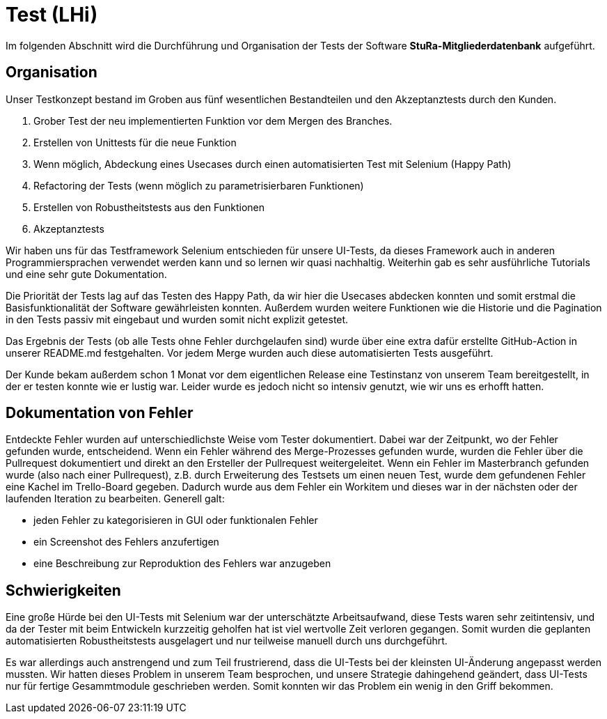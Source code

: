 # Test (LHi)

Im folgenden Abschnitt wird die Durchführung und Organisation der Tests der
Software **StuRa-Mitgliederdatenbank** aufgeführt.

## Organisation

Unser Testkonzept bestand im Groben aus fünf wesentlichen Bestandteilen und den
Akzeptanztests durch den Kunden.

. Grober Test der neu implementierten Funktion vor dem Mergen des Branches.
. Erstellen von Unittests für die neue Funktion
. Wenn möglich, Abdeckung eines Usecases durch einen automatisierten Test
mit Selenium (Happy Path)
. Refactoring der Tests (wenn möglich zu parametrisierbaren Funktionen)
. Erstellen von Robustheitstests aus den Funktionen
. Akzeptanztests

Wir haben uns für das Testframework Selenium entschieden für unsere UI-Tests,
da dieses Framework auch in anderen Programmiersprachen verwendet werden kann
und so lernen wir quasi nachhaltig. Weiterhin gab es sehr ausführliche Tutorials
und eine sehr gute Dokumentation.

Die Priorität der Tests lag auf das Testen des Happy Path, da wir hier die
Usecases abdecken konnten und somit erstmal die Basisfunktionalität der Software
gewährleisten konnten. Außerdem wurden weitere Funktionen wie die Historie
und die Pagination in den Tests passiv mit eingebaut und wurden somit nicht
explizit getestet.

Das Ergebnis der Tests (ob alle Tests ohne Fehler durchgelaufen sind) wurde über
eine extra dafür erstellte GitHub-Action in unserer README.md festgehalten.
Vor jedem Merge wurden auch diese automatisierten Tests ausgeführt.

Der Kunde bekam außerdem schon 1 Monat vor dem eigentlichen Release eine Testinstanz
von unserem Team bereitgestellt, in der er testen konnte wie er lustig war.
Leider wurde es jedoch nicht so intensiv genutzt, wie wir uns es erhofft hatten.


## Dokumentation von Fehler

Entdeckte Fehler wurden auf unterschiedlichste Weise vom Tester dokumentiert.
Dabei war der Zeitpunkt, wo der Fehler gefunden wurde, entscheidend.
Wenn ein Fehler während des Merge-Prozesses gefunden wurde, wurden die Fehler über die
Pullrequest dokumentiert und direkt an den Ersteller der Pullrequest weitergeleitet.
Wenn ein Fehler im Masterbranch gefunden wurde (also nach einer Pullrequest),
z.B. durch Erweiterung des Testsets um einen neuen Test, wurde dem gefundenen Fehler
eine Kachel im Trello-Board gegeben. Dadurch wurde aus dem Fehler ein Workitem und
dieses war in der nächsten oder der laufenden Iteration zu bearbeiten.
Generell galt:

* jeden Fehler zu kategorisieren in GUI oder funktionalen Fehler
* ein Screenshot des Fehlers anzufertigen
* eine Beschreibung zur Reproduktion des Fehlers war anzugeben

## Schwierigkeiten

Eine große Hürde bei den UI-Tests mit Selenium war der unterschätzte Arbeitsaufwand,
diese Tests waren sehr zeitintensiv, und da der Tester mit beim Entwickeln
kurzzeitig geholfen hat ist viel wertvolle Zeit verloren gegangen. Somit
wurden die geplanten automatisierten Robustheitstests ausgelagert und nur teilweise
manuell durch uns durchgeführt.

Es war allerdings auch anstrengend und zum Teil frustrierend, dass die UI-Tests bei der
kleinsten UI-Änderung angepasst werden mussten. Wir hatten dieses Problem
in unserem Team besprochen, und unsere Strategie dahingehend geändert, dass
UI-Tests nur für fertige Gesammtmodule geschrieben werden. Somit konnten wir das
Problem ein wenig in den Griff bekommen.
